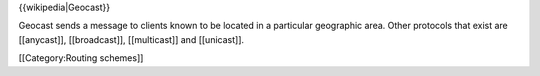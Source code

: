 {{wikipedia|Geocast}}

Geocast sends a message to clients known to be located in a particular
geographic area. Other protocols that exist are [[anycast]],
[[broadcast]], [[multicast]] and [[unicast]].

[[Category:Routing schemes]]
